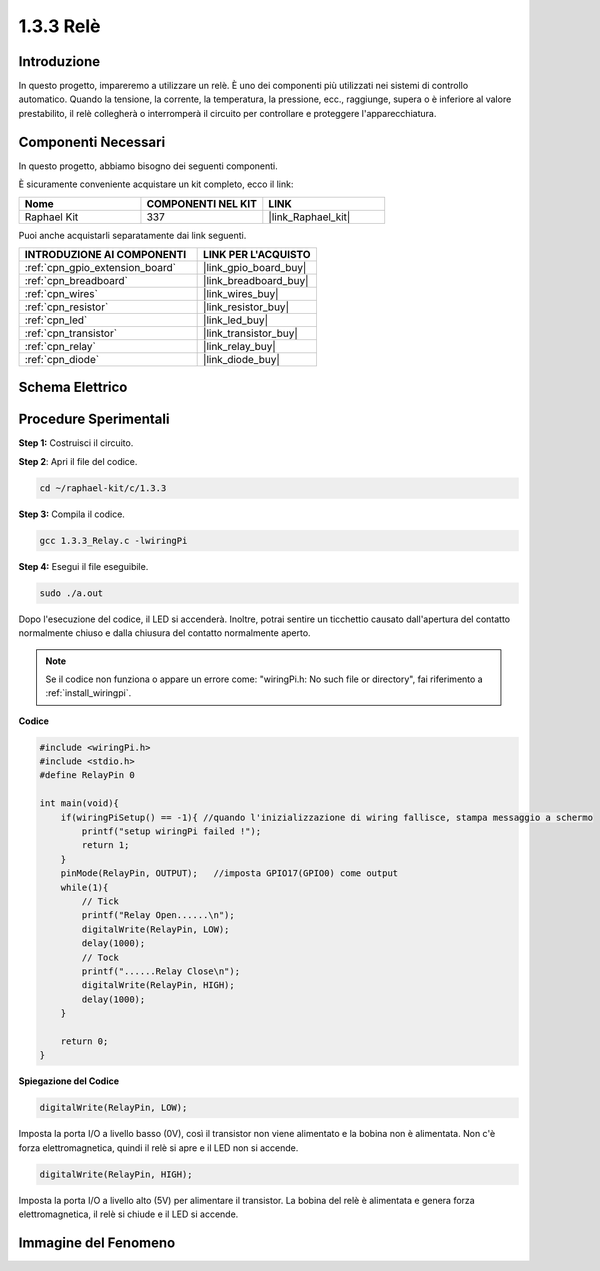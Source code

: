 .. nota::

    Ciao, benvenuto nella community di SunFounder Raspberry Pi & Arduino & ESP32 su Facebook! Approfondisci le tue conoscenze su Raspberry Pi, Arduino ed ESP32 insieme ad altri appassionati.

    **Perché unirti a noi?**

    - **Supporto Esperto**: Risolvi problemi post-vendita e sfide tecniche con l'aiuto della nostra comunità e del nostro team.
    - **Impara e Condividi**: Scambia suggerimenti e tutorial per migliorare le tue competenze.
    - **Anteprime Esclusive**: Ottieni accesso anticipato a nuovi annunci di prodotti e anteprime.
    - **Sconti Speciali**: Approfitta di sconti esclusivi sui nostri prodotti più recenti.
    - **Promozioni Festive e Giveaway**: Partecipa a concorsi e promozioni festive.

    👉 Pronto a esplorare e creare con noi? Clicca su [|link_sf_facebook|] e unisciti subito!

.. _1.3.3_c:

1.3.3 Relè
====================

Introduzione
---------------

In questo progetto, impareremo a utilizzare un relè. È uno dei componenti più 
utilizzati nei sistemi di controllo automatico. Quando la tensione, la corrente, 
la temperatura, la pressione, ecc., raggiunge, supera o è inferiore al valore 
prestabilito, il relè collegherà o interromperà il circuito per controllare e 
proteggere l'apparecchiatura.

Componenti Necessari
------------------------------

In questo progetto, abbiamo bisogno dei seguenti componenti.

.. image:: ../img/list_1.3.4.png

È sicuramente conveniente acquistare un kit completo, ecco il link: 

.. list-table::
    :widths: 20 20 20
    :header-rows: 1

    *   - Nome	
        - COMPONENTI NEL KIT
        - LINK
    *   - Raphael Kit
        - 337
        - |link_Raphael_kit|

Puoi anche acquistarli separatamente dai link seguenti.

.. list-table::
    :widths: 30 20
    :header-rows: 1

    *   - INTRODUZIONE AI COMPONENTI
        - LINK PER L'ACQUISTO

    *   - :ref:`cpn_gpio_extension_board`
        - |link_gpio_board_buy|
    *   - :ref:`cpn_breadboard`
        - |link_breadboard_buy|
    *   - :ref:`cpn_wires`
        - |link_wires_buy|
    *   - :ref:`cpn_resistor`
        - |link_resistor_buy|
    *   - :ref:`cpn_led`
        - |link_led_buy|
    *   - :ref:`cpn_transistor`
        - |link_transistor_buy|
    *   - :ref:`cpn_relay`
        - |link_relay_buy|
    *   - :ref:`cpn_diode`
        - |link_diode_buy|

Schema Elettrico
---------------------

.. image:: ../img/image345.png


Procedure Sperimentali
---------------------------

**Step 1:** Costruisci il circuito.

.. image:: ../img/image144.png

**Step 2**: Apri il file del codice.

.. raw:: html

   <run></run>

.. code-block::

    cd ~/raphael-kit/c/1.3.3

**Step 3:** Compila il codice.

.. raw:: html

   <run></run>

.. code-block::

    gcc 1.3.3_Relay.c -lwiringPi

**Step 4:** Esegui il file eseguibile.

.. raw:: html

   <run></run>

.. code-block::

    sudo ./a.out

Dopo l'esecuzione del codice, il LED si accenderà. Inoltre, potrai sentire un 
ticchettio causato dall'apertura del contatto normalmente chiuso e dalla chiusura 
del contatto normalmente aperto.

.. note::

    Se il codice non funziona o appare un errore come: \"wiringPi.h: No such file or directory\", fai riferimento a :ref:`install_wiringpi`.

**Codice**

.. code-block:: c

    #include <wiringPi.h>
    #include <stdio.h>
    #define RelayPin 0

    int main(void){
        if(wiringPiSetup() == -1){ //quando l'inizializzazione di wiring fallisce, stampa messaggio a schermo
            printf("setup wiringPi failed !");
            return 1;
        }
        pinMode(RelayPin, OUTPUT);   //imposta GPIO17(GPIO0) come output
        while(1){
            // Tick
            printf("Relay Open......\n");
            digitalWrite(RelayPin, LOW);
            delay(1000);
            // Tock
            printf("......Relay Close\n");
            digitalWrite(RelayPin, HIGH);
            delay(1000);
        }

        return 0;
    }

**Spiegazione del Codice**

.. code-block:: c

    digitalWrite(RelayPin, LOW);

Imposta la porta I/O a livello basso (0V), così il transistor non viene alimentato 
e la bobina non è alimentata. Non c'è forza elettromagnetica, quindi il relè si apre 
e il LED non si accende.

.. code-block:: c

    digitalWrite(RelayPin, HIGH);

Imposta la porta I/O a livello alto (5V) per alimentare il transistor. La bobina 
del relè è alimentata e genera forza elettromagnetica, il relè si chiude e il LED 
si accende.

Immagine del Fenomeno
-----------------------------

.. image:: ../img/image145.jpeg
